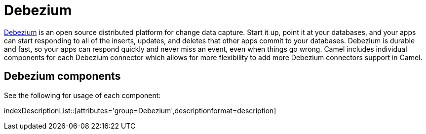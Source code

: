 [[Azure-CamelComponentsforDebeziumConnectors]]
= Camel Components for Debezium Connectors
//THIS FILE IS COPIED: EDIT THE SOURCE FILE:
:page-source: components/camel-debezium/camel-debezium-mysql/src/main/docs/debezium-summary.adoc
//attributes written by hand, not generated
:docTitle: Debezium

https://debezium.io/[Debezium] is an open source distributed platform for change data capture. Start it up, point it at your databases, and your apps can start responding to all of the inserts, updates, and deletes that other apps commit to your databases. 
Debezium is durable and fast, so your apps can respond quickly and never miss an event, even when things go wrong.
Camel includes individual components for each Debezium connector which allows for more flexibility to add more Debezium connectors support in Camel.

== {docTitle} components

See the following for usage of each component:

indexDescriptionList::[attributes='group={docTitle}',descriptionformat=description]